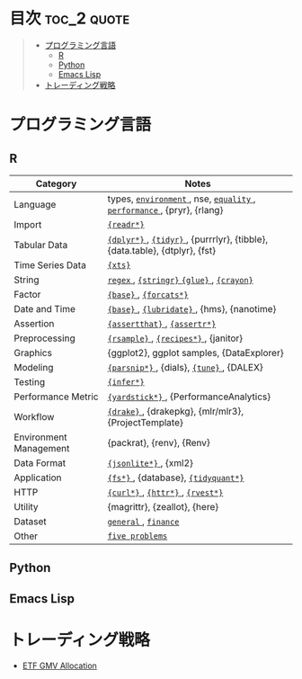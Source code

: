 #+STARTUP: content indent

* org-mode + babel による技術ノート集                              :noexport:

個人の技術ノートをまとめたリポジトリです。すべてのノートを Emacs の [[https://orgmode.org/ja/][org-mode]] で記載しています。ソースコードは、[[https://orgmode.org/worg/org-contrib/babel/][Babel]] を利用して実際に実行したものを掲載していますので、clone をして手元で試していただくことが可能です。(各ノートの末尾に実行環境を掲載するようにしています。)

#+begin_src shell
git clone https://github.com/five-dots/notes.git
#+end_src

Babel の実行には適切な ~org-babel-load-language~ の設定が必要です。このノートでは、以下の言語を利用しています。

#+begin_src emacs-lisp
(org-babel-do-load-languages 'org-babel-load-languages
  '((emacs-lisp . t)
    (shell . t)
    (R . t)
    (stan . t)
    (C . t)
    (python . t)))
#+end_src

* 目次                                                          :toc_2:quote:
#+BEGIN_QUOTE
- [[#プログラミング言語][プログラミング言語]]
  - [[#r][R]]
  - [[#python][Python]]
  - [[#emacs-lisp][Emacs Lisp]]
- [[#トレーディング戦略][トレーディング戦略]]
#+END_QUOTE

* プログラミング言語
** R

|------------------------+----------------------------------------------------------------------------|
| Category               | Notes                                                                      |
|------------------------+----------------------------------------------------------------------------|
| Language               | types, [[file:./lang/r/general/environment.org][ ~environment~ ]], nse, [[file:./lang/r/general/equality.org][ ~equality~ ]], [[file:./lang/r/general/performance.org][ ~performance~ ]], {pryr}, {rlang}      |
| Import                 | [[file:./lang/r/package/readr.org][ ~{readr*}~ ]]                                                                 |
| Tabular Data           | [[file:lang/r/package/dplyr/][ ~{dplyr*}~ ]], [[file:./lang/r/package/tidyr.org][ ~{tidyr}~ ]], {purrrlyr}, {tibble}, {data.table}, {dtplyr}, {fst} |
| Time Series Data       | [[file:/lang/r/package/xts.org][ ~{xts}~ ]]                                                                    |
| String                 | [[file:./lang/r/general/regex.org][ ~regex~ ]], [[file:./lang/r/package/stringr.org][ ~{stringr}~ ]] [[file:./lang/r/package/glue.org][ ~{glue}~ ]], [[file:./lang/r/package/crayon.org][ ~{crayon}~ ]]                                  |
| Factor                 | [[file:./lang/r/general/factor.org][ ~{base}~ ]], [[file:./lang/r/package/farcats.org][ ~{forcats*}~ ]]                                                     |
| Date and Time          | [[file:./lang/r/general/date_time.org][ ~{base}~ ]], [[file:./lang/r/package/lubridate.org][ ~{lubridate}~ ]], {hms}, {nanotime}                                 |
| Assertion              | [[file:./lang/r/package/assertthat.org][ ~{assertthat}~ ]], [[file:./lang/r/package/assertr.org][ ~{assertr*}~ ]]                                               |
|------------------------+----------------------------------------------------------------------------|
| Preprocessing          | [[file:lang/r/package/rsample.org][ ~{rsample}~ ]], [[file:lang/r/package/recipes/][ ~{recipes*}~ ]], {janitor}                                       |
| Graphics               | {ggplot2}, ggplot samples, {DataExplorer}                                  |
| Modeling               | [[file:./lang/r/package/parsnip/][ ~{parsnip*}~ ]], {dials}, [[file:./lang/r/package/tune/][ ~{tune}~ ]], {DALEX}                                   |
| Testing                | [[file:./lang/r/package/infer.org][ ~{infer*}~ ]]                                                                 |
| Performance Metric     | [[file:./lang/r/package/yardstick/][ ~{yardstick*}~ ]], {PerformanceAnalytics}                                     |
| Workflow               | [[file:./lang/r/package/drake/][ ~{drake}~ ]], {drakepkg}, {mlr/mlr3}, {ProjectTemplate}                       |
| Environment Management | {packrat}, {renv}, {Renv}                                                  |
|------------------------+----------------------------------------------------------------------------|
| Data Format            | [[file:./lang/r/package/jsonlite.org][ ~{jsonlite*}~ ]], {xml2}                                                      |
| Application            | [[file:./lang/r/package/fs.org][ ~{fs*}~ ]], {database}, [[file:./lang/r/package/tidyquant/][ ~{tidyquant*}~ ]]                                        |
| HTTP                   | [[file:./lang/r/package/curl.org][ ~{curl*}~ ]], [[file:./lang/r/package/httr.org][ ~{httr*}~ ]], [[file:./lang/r/package/rvest.org][ ~{rvest*}~ ]]                                           |
| Utility                | {magrittr}, {zeallot}, {here}                                              |
| Dataset                | [[file:./lang/r/general/dataset.org][ ~general~ ]], [[file:lang/r/finance/dataset.org][ ~finance~ ]]                                                       |
|------------------------+----------------------------------------------------------------------------|
| Other                  | [[file:./lang/r/general/five_problems.org][ ~five problems~ ]]                                                            |
|------------------------+----------------------------------------------------------------------------|

** Python
** Emacs Lisp
* トレーディング戦略 
- [[https://github.com/five-dots/etf-gmv-strat][ETF GMV Allocation]]
